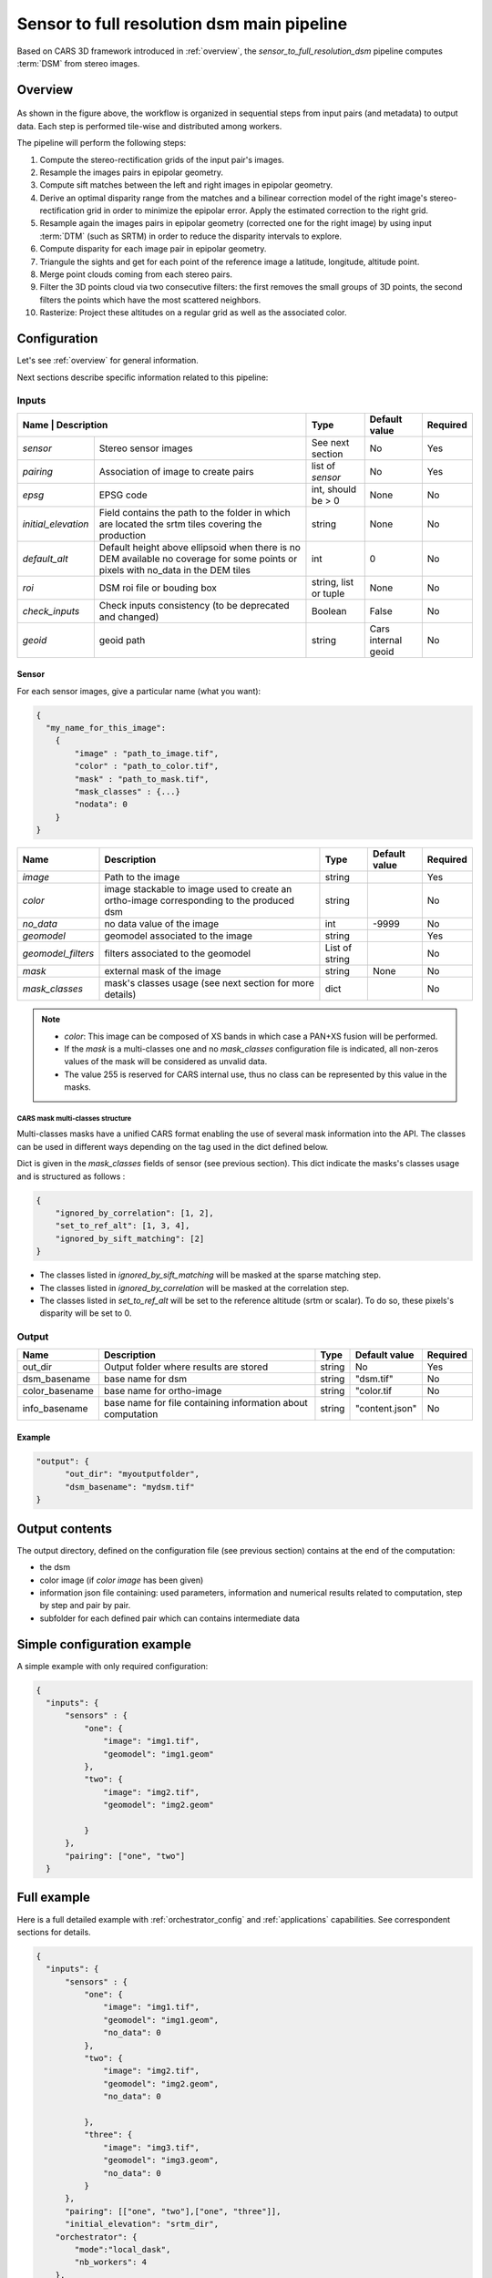 .. _sensor_to_full_resolution_dsm_pipeline:

===========================================
Sensor to full resolution dsm main pipeline
===========================================

Based on CARS 3D framework introduced in :ref:`overview`,
the *sensor_to_full_resolution_dsm* pipeline computes :term:`DSM` from stereo images.

Overview
=========

.. figure:: ../images/pipeline_full_res_dsm.png
    :width: 1000px
    :align: center

As shown in the figure above, the workflow is organized in sequential steps from input pairs (and metadata) to output data. Each step is performed tile-wise and distributed among workers.

The pipeline will perform the following steps:

1. Compute the stereo-rectification grids of the input pair's images.
2. Resample the images pairs in epipolar geometry.
3. Compute sift matches between the left and right images in epipolar geometry.
4. Derive an optimal disparity range from the matches and a bilinear correction model of the right image's stereo-rectification grid in order to minimize the epipolar error. Apply the estimated correction to the right grid.
5. Resample again the images pairs in epipolar geometry (corrected one for the right image) by using input :term:`DTM` (such as SRTM) in order to reduce the disparity intervals to explore.
6. Compute disparity for each image pair in epipolar geometry.
7. Triangule the sights and get for each point of the reference image a latitude, longitude, altitude point.
8. Merge point clouds coming from each stereo pairs.
9. Filter the 3D points cloud via two consecutive filters: the first removes the small groups of 3D points, the second filters the points which have the most scattered neighbors.
10. Rasterize: Project these altitudes on a regular grid as well as the associated color.


Configuration
=============

Let's see :ref:`overview` for general information.

Next sections describe specific information related to this pipeline:


Inputs
^^^^^^

+-------------------------------------------------------------------------------------------+-----------------------+----------------------+----------+
| Name                | Description                                                         | Type                  | Default value        | Required |
+=====================+=====================================================================+=======================+======================+==========+
| *sensor*            | Stereo sensor images                                                | See next section      | No                   | Yes      |
+---------------------+---------------------------------------------------------------------+-----------------------+----------------------+----------+
| *pairing*           | Association of image to create pairs                                | list of *sensor*      | No                   | Yes      |
+---------------------+---------------------------------------------------------------------+-----------------------+----------------------+----------+
| *epsg*              | EPSG code                                                           | int, should be > 0    | None                 | No       |
+---------------------+---------------------------------------------------------------------+-----------------------+----------------------+----------+
| *initial_elevation* | Field contains the path to the folder in which are located          | string                | None                 | No       |
|                     | the srtm tiles covering the production                              |                       |                      |          |
+---------------------+---------------------------------------------------------------------+-----------------------+----------------------+----------+
| *default_alt*       | Default height above ellipsoid when there is no DEM available       | int                   | 0                    | No       |
|                     | no coverage for some points or pixels with no_data in the DEM tiles |                       |                      |          |
+---------------------+---------------------------------------------------------------------+-----------------------+----------------------+----------+
| *roi*               | DSM roi file or bouding box                                         | string, list or tuple | None                 | No       |
+---------------------+---------------------------------------------------------------------+-----------------------+----------------------+----------+
| *check_inputs*      | Check inputs consistency (to be deprecated and changed)             | Boolean               | False                | No       |
+---------------------+---------------------------------------------------------------------+-----------------------+----------------------+----------+
| *geoid*             | geoid path                                                          | string                | Cars internal geoid  | No       |
+---------------------+---------------------------------------------------------------------+-----------------------+----------------------+----------+


.. _sensor:

Sensor
******

For each sensor images, give a particular name (what you want):

.. sourcecode:: text

    {
      "my_name_for_this_image":
        {
            "image" : "path_to_image.tif",
            "color" : "path_to_color.tif",
            "mask" : "path_to_mask.tif",
            "mask_classes" : {...}
            "nodata": 0
        }
    }

    
+-------------------+------------------------------------------------------------------------------------------+----------------+---------------+----------+
| Name              | Description                                                                              | Type           | Default value | Required |
+===================+==========================================================================================+================+===============+==========+
| *image*           | Path to the image                                                                        | string         |               | Yes      |
+-------------------+------------------------------------------------------------------------------------------+----------------+---------------+----------+
| *color*           | image stackable to image used to create an ortho-image corresponding to the produced dsm | string         |               | No       |
+-------------------+------------------------------------------------------------------------------------------+----------------+---------------+----------+
| *no_data*         | no data value of the image                                                               | int            | -9999         | No       |
+-------------------+------------------------------------------------------------------------------------------+----------------+---------------+----------+
| *geomodel*        | geomodel associated to the image                                                         | string         |               | Yes      |
+-------------------+------------------------------------------------------------------------------------------+----------------+---------------+----------+
| *geomodel_filters*| filters associated to the geomodel                                                       | List of string |               | No       |
+-------------------+------------------------------------------------------------------------------------------+----------------+---------------+----------+
| *mask*            | external mask of the image                                                               | string         | None          | No       |
+-------------------+------------------------------------------------------------------------------------------+----------------+---------------+----------+
|*mask_classes*     | mask's classes usage (see next section for more details)                                 | dict           |               | No       |
+-------------------+------------------------------------------------------------------------------------------+----------------+---------------+----------+

.. note::
    - *color*: This image can be composed of XS bands in which case a PAN+XS fusion will be performed.
    - If the *mask* is a multi-classes one and no *mask_classes*  configuration file is indicated, all non-zeros values of the mask will be considered as unvalid data.
    - The value 255 is reserved for CARS internal use, thus no class can be represented by this value in the masks.


CARS mask multi-classes structure
---------------------------------

Multi-classes masks have a unified CARS format enabling the use of several mask information into the API.
The classes can be used in different ways depending on the tag used in the dict defined below.

Dict is given in the *mask_classes* fields of sensor (see previous section).
This dict indicate the masks's classes usage and is structured as follows :

.. sourcecode:: text

    {
        "ignored_by_correlation": [1, 2],
        "set_to_ref_alt": [1, 3, 4],
        "ignored_by_sift_matching": [2]
    }


* The classes listed in *ignored_by_sift_matching* will be masked at the sparse matching step.
* The classes listed in *ignored_by_correlation* will be masked at the correlation step.
* The classes listed in *set_to_ref_alt* will be set to the reference altitude (srtm or scalar). To do so, these pixels's disparity will be set to 0.


Output
^^^^^^

+----------------+-------------------------------------------------------------+--------+----------------+----------+
| Name           | Description                                                 | Type   | Default value  | Required |
+================+=============================================================+========+================+==========+
| out_dir        | Output folder where results are stored                      | string | No             | Yes      |
+----------------+-------------------------------------------------------------+--------+----------------+----------+
| dsm_basename   | base name for dsm                                           | string | "dsm.tif"      | No       |
+----------------+-------------------------------------------------------------+--------+----------------+----------+
| color_basename | base name for  ortho-image                                  | string | "color.tif     | No       |
+----------------+-------------------------------------------------------------+--------+----------------+----------+
| info_basename  | base name for file containing information about computation | string | "content.json" | No       |
+----------------+-------------------------------------------------------------+--------+----------------+----------+


Example
*******

.. sourcecode:: text

        "output": {
              "out_dir": "myoutputfolder",
              "dsm_basename": "mydsm.tif"
        }


Output contents
===============

The output directory, defined on the configuration file (see previous section) contains at the end of the computation:

* the dsm
* color image (if *color image* has been given)
* information json file containing: used parameters, information and numerical results related to computation, step by step and pair by pair.
* subfolder for each defined pair which can contains intermediate data


.. _sensor_to_full_resolution_dsm_pipeline_example:

Simple configuration example
============================
A simple example with only required configuration:

.. sourcecode:: text

    {
      "inputs": {
          "sensors" : {
              "one": {
                  "image": "img1.tif",
                  "geomodel": "img1.geom"
              },
              "two": {
                  "image": "img2.tif",
                  "geomodel": "img2.geom"

              }
          },
          "pairing": ["one", "two"]
      }


.. _sensor_to_full_resolution_dsm_pipeline_full_example:

Full example
============

Here is a full detailed example with :ref:`orchestrator_config` and :ref:`applications` capabilities. See correspondent sections for details.

.. sourcecode:: text

    {
      "inputs": {
          "sensors" : {
              "one": {
                  "image": "img1.tif",
                  "geomodel": "img1.geom",
                  "no_data": 0
              },
              "two": {
                  "image": "img2.tif",
                  "geomodel": "img2.geom",
                  "no_data": 0

              },
              "three": {
                  "image": "img3.tif",
                  "geomodel": "img3.geom",
                  "no_data": 0
              }
          },
          "pairing": [["one", "two"],["one", "three"]],
          "initial_elevation": "srtm_dir",
        "orchestrator": {
            "mode":"local_dask",
            "nb_workers": 4
        },
        "applications":{
            "point_cloud_rasterization": {
                "method": "simple_gaussian",
                "dsm_radius": 3,
                "sigma": 0.3
            }
        },
        "output": {
          "out_dir": "outresults"
        }
      }


References
==========
For more details, here are the reference papers:

- Youssefi D., Michel, J., Sarrazin, E., Buffe, F., Cournet, M., Delvit, J., L’Helguen, C., Melet, O., Emilien, A., Bosman, J., 2020. **CARS: A photogrammetry pipeline using dask graphs to construct a global 3d model**. IGARSS - IEEE International Geoscience and Remote Sensing Symposium.(`https://ieeexplore.ieee.org/document/9324020 <https://ieeexplore.ieee.org/document/9324020>`_)
- Michel, J., Sarrazin, E., Youssefi, D., Cournet, M., Buffe, F., Delvit, J., Emilien, A., Bosman, J., Melet, O., L’Helguen, C., 2020. **A new satellite imagery stereo pipeline designed for scalability, robustness and performance.** ISPRS - International Archives of the Photogrammetry, Remote Sensing and Spatial Information Sciences.(`https://www.isprs-ann-photogramm-remote-sens-spatial-inf-sci.net/V-2-2020/171/2020/ <https://www.isprs-ann-photogramm-remote-sens-spatial-inf-sci.net/V-2-2020/171/2020/>`_)